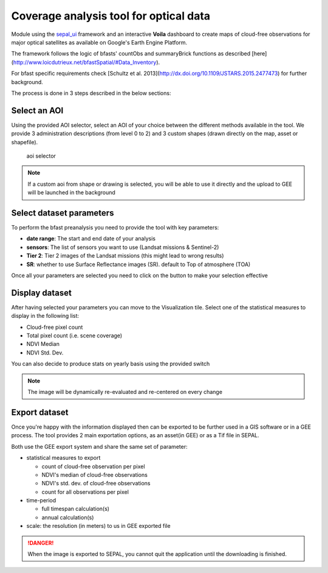 Coverage analysis tool for optical data
=======================================

Module using the `sepal_ui <https://github.com/12rambau/sepal_ui>`_ framework and an interactive **Voila** dashboard to create maps of cloud-free observations for major optical satellites as available on Google's Earth Engine Platform.

The framework follows the logic of bfasts' countObs and summaryBrick functions as described [here](http://www.loicdutrieux.net/bfastSpatial/#Data_Inventory). 

For bfast specific requirements check [Schultz et al. 2013](http://dx.doi.org/10.1109/JSTARS.2015.2477473) for further background.

The process is done in 3 steps described in the below sections:

Select an AOI
-------------

Using the provided AOI selector, select an AOI of your choice between the different methods available in the tool. We provide 3 administration descriptions (from level 0 to 2) and 3 custom shapes (drawn directly on the map, asset or shapefile). 

.. figure:: https://raw.githubusercontent.com/BuddyVolly/coverage_analysis/main/doc/img/aoi_select.png 
    
    aoi selector 
    
.. note::

    If a custom aoi from shape or drawing is selected, you will be able to use it directly and the upload to GEE will be launched in the background
    
Select dataset parameters
-------------------------

To perform the bfast preanalysis you need to provide the tool with key parameters: 

-   **date range**: The start and end date of your analysis
-   **sensors**: The list of sensors you want to use (Landsat missions & Sentinel-2)
-   **Tier 2**: Tier 2 images of the Landsat missions (this might lead to wrong results)
-   **SR**: whether to use Surface Reflectance images (SR). default to Top of atmosphere (TOA)

Once all your parameters are selected you need to click on the button to make your selection effective

.. figure:: https://raw.githubusercontent.com/BuddyVolly/coverage_analysis/main/doc/img/parameters.png 

Display dataset
---------------

After having selected your parameters you can move to the Visualization tile. 
Select one of the statistical measures to display in the following list:

-   Cloud-free pixel count
-   Total pixel count (i.e. scene coverage)
-   NDVI Median
-   NDVI Std. Dev.

You can also decide to produce stats on yearly basis using the provided switch

.. figure:: https://raw.githubusercontent.com/BuddyVolly/coverage_analysis/main/doc/img/display.png 

.. note::

    The image will be dynamically re-evaluated and re-centered on every change
    
Export dataset 
--------------

Once you're happy with the information displayed then can be exported to be further used in a GIS software or in a GEE process. The tool provides 2 main exportation options, as an asset(in GEE) or as a Tif file in SEPAL. 

Both use the GEE export system and share the same set of parameter: 

-   statistical measures to export 
    
    -   count of cloud-free observation per pixel
    -   NDVI's median of cloud-free observations
    -   NDVI\'s std. dev. of cloud-free observations
    -   count for all observations per pixel

-   time-period
    
    -   full timespan calculation(s)
    -   annual calculation(s)

-   scale: the resolution (in meters) to us in GEE exported file

.. figure:: https://raw.githubusercontent.com/BuddyVolly/coverage_analysis/main/doc/img/export.png 

.. danger::

    When the image is exported to SEPAL, you cannot quit the application until the downloading is finished.